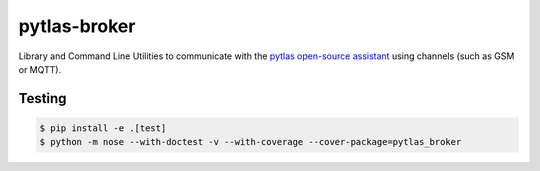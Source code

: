 pytlas-broker
=============

Library and Command Line Utilities to communicate with the
`pytlas open-source assistant <https://github.com/atlassistant/pytlas>`_ using
channels (such as GSM or MQTT).

Testing
-------

.. code-block:: bash

  $ pip install -e .[test]
  $ python -m nose --with-doctest -v --with-coverage --cover-package=pytlas_broker
